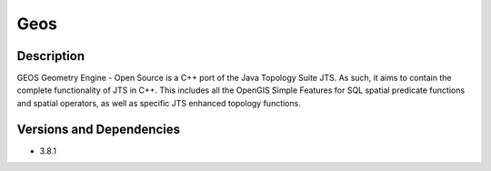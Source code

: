 .. _backbone-label:

Geos
==============================

Description
~~~~~~~~
GEOS Geometry Engine - Open Source is a C++ port of the Java Topology Suite JTS. As such, it aims to contain the complete functionality of JTS in C++. This includes all the OpenGIS Simple Features for SQL spatial predicate functions and spatial operators, as well as specific JTS enhanced topology functions.

Versions and Dependencies
~~~~~~~~
- 3.8.1
